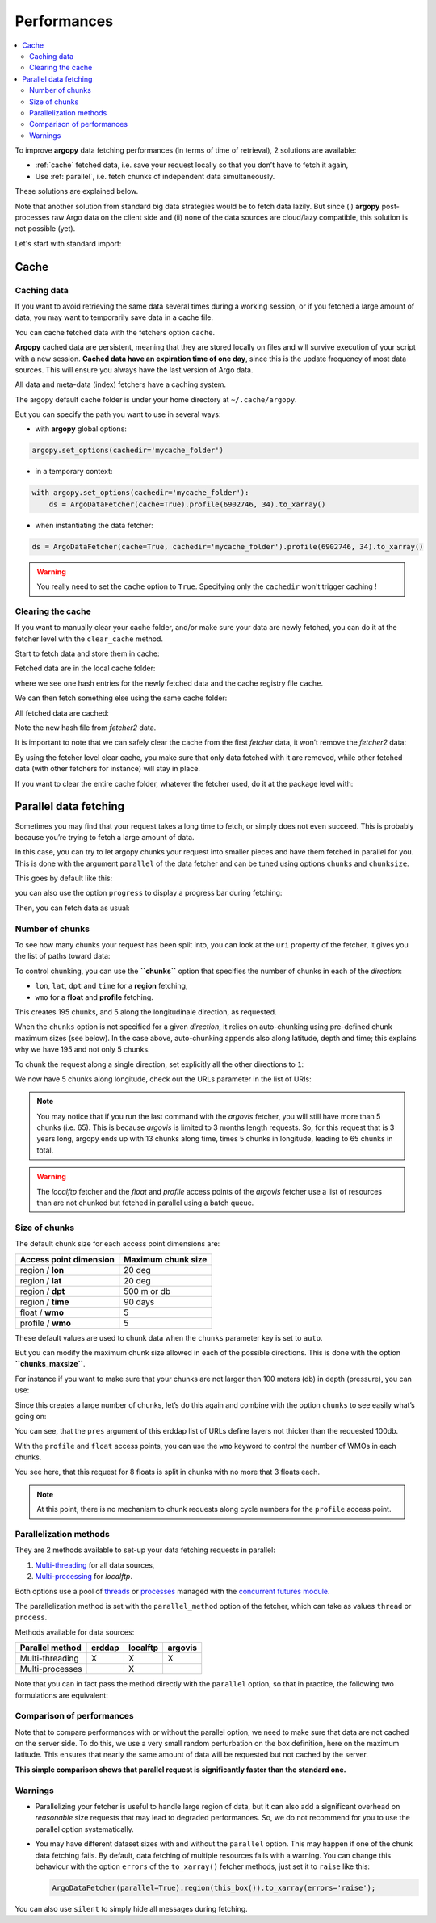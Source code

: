Performances
============

.. contents::
   :local:

To improve **argopy** data fetching performances (in terms of time of
retrieval), 2 solutions are available:

-  :ref:`cache` fetched data, i.e. save your request locally so that you don’t have to fetch it again,
-  Use :ref:`parallel`, i.e. fetch chunks of independent data simultaneously.

These solutions are explained below.

Note that another solution from standard big data strategies would be to
fetch data lazily. But since (i) **argopy** post-processes raw Argo data
on the client side and (ii) none of the data sources are cloud/lazy
compatible, this solution is not possible (yet).

Let's start with standard import:

.. ipython:: python
    :okwarning:

    import argopy
    from argopy import DataFetcher as ArgoDataFetcher

Cache
-----

Caching data
~~~~~~~~~~~~

If you want to avoid retrieving the same data several times during a
working session, or if you fetched a large amount of data, you may want
to temporarily save data in a cache file.

You can cache fetched data with the fetchers option ``cache``.

**Argopy** cached data are persistent, meaning that they are stored
locally on files and will survive execution of your script with a new
session. **Cached data have an expiration time of one day**, since this
is the update frequency of most data sources. This will ensure you
always have the last version of Argo data.

All data and meta-data (index) fetchers have a caching system.

The argopy default cache folder is under your home directory at
``~/.cache/argopy``.

But you can specify the path you want to use in several ways:

-  with **argopy** global options:

.. code:: python

   argopy.set_options(cachedir='mycache_folder')

-  in a temporary context:

.. code:: python

   with argopy.set_options(cachedir='mycache_folder'):
       ds = ArgoDataFetcher(cache=True).profile(6902746, 34).to_xarray()

-  when instantiating the data fetcher:

.. code:: python

   ds = ArgoDataFetcher(cache=True, cachedir='mycache_folder').profile(6902746, 34).to_xarray()

.. warning::

  You really need to set the ``cache`` option to ``True``. Specifying only the ``cachedir`` won't trigger caching !

Clearing the cache
~~~~~~~~~~~~~~~~~~

If you want to manually clear your cache folder, and/or make sure your
data are newly fetched, you can do it at the fetcher level with the
``clear_cache`` method.

Start to fetch data and store them in cache:

.. ipython:: python
    :okwarning:

   fetcher = ArgoDataFetcher(cache=True, cachedir='mycache_folder').profile(6902746, 34)
   fetcher.to_xarray();

Fetched data are in the local cache folder:

.. ipython:: python
    :okwarning:

   import os
   os.listdir('mycache_folder')

where we see one hash entries for the newly fetched data and the cache
registry file ``cache``.

We can then fetch something else using the same cache folder:

.. ipython:: python
    :okwarning:

   fetcher2 = ArgoDataFetcher(cache=True, cachedir='mycache_folder').profile(1901393, 1)
   fetcher2.to_xarray();

All fetched data are cached:

.. ipython:: python
    :okwarning:

   os.listdir('mycache_folder')

Note the new hash file from *fetcher2* data.

It is important to note that we can safely clear the cache from the
first *fetcher* data, it won’t remove the *fetcher2* data:

.. ipython:: python
    :okwarning:

   fetcher.clear_cache()
   os.listdir('mycache_folder')

By using the fetcher level clear cache, you make sure that only data
fetched with it are removed, while other fetched data (with other
fetchers for instance) will stay in place.

If you want to clear the entire cache folder, whatever the fetcher used,
do it at the package level with:

.. ipython:: python
    :okwarning:

   argopy.clear_cache()

.. _parallel:

Parallel data fetching
----------------------

Sometimes you may find that your request takes a long time to fetch, or
simply does not even succeed. This is probably because you’re trying to
fetch a large amount of data.

In this case, you can try to let argopy chunks your request into smaller
pieces and have them fetched in parallel for you. This is done with the
argument ``parallel`` of the data fetcher and can be tuned using options
``chunks`` and ``chunksize``.

This goes by default like this:

.. ipython:: python
    :okwarning:

    # Define a box to load (large enough to trigger chunking):
    box = [-60, -30, 40.0, 60.0, 0.0, 100.0, "2007-01-01", "2007-04-01"]
    
    # Instantiate a parallel fetcher:
    loader_par = ArgoDataFetcher(src='erddap', parallel=True).region(box)

you can also use the option ``progress`` to display a progress bar
during fetching:

.. ipython:: python
    :okwarning:

    loader_par = ArgoDataFetcher(src='erddap', parallel=True, progress=True).region(box)
    loader_par

Then, you can fetch data as usual:

.. ipython:: python
    :okwarning:

    %%time
    ds = loader_par.to_xarray()

Number of chunks
~~~~~~~~~~~~~~~~

To see how many chunks your request has been split into, you can look at
the ``uri`` property of the fetcher, it gives you the list of paths
toward data:

.. ipython:: python
    :okwarning:

    for uri in loader_par.uri:
        print("http: ... ", "&".join(uri.split("&")[1:-2]))  # Display only the relevant part of each URLs of URI:

To control chunking, you can use the **``chunks``** option that
specifies the number of chunks in each of the *direction*:

-  ``lon``, ``lat``, ``dpt`` and ``time`` for a **region** fetching,
-  ``wmo`` for a **float** and **profile** fetching.

.. ipython:: python
    :okwarning:

    # Create a large box:
    box = [-60, 0, 0.0, 60.0, 0.0, 500.0, "2007", "2010"]
    
    # Init a parallel fetcher:
    loader_par = ArgoDataFetcher(src='erddap', 
                                 parallel=True, 
                                 chunks={'lon': 5}).region(box)
    # Check number of chunks:
    len(loader_par.uri)

This creates 195 chunks, and 5 along the longitudinale direction, as
requested.

When the ``chunks`` option is not specified for a given *direction*, it
relies on auto-chunking using pre-defined chunk maximum sizes (see
below). In the case above, auto-chunking appends also along latitude,
depth and time; this explains why we have 195 and not only 5 chunks.

To chunk the request along a single direction, set explicitly all the
other directions to ``1``:

.. ipython:: python
    :okwarning:

    # Init a parallel fetcher:
    loader_par = ArgoDataFetcher(src='erddap', 
                                 parallel=True, 
                                 chunks={'lon': 5, 'lat':1, 'dpt':1, 'time':1}).region(box)
    
    # Check number of chunks:
    len(loader_par.uri)

We now have 5 chunks along longitude, check out the URLs parameter in
the list of URIs:

.. ipython:: python
    :okwarning:

    for uri in loader_par.uri:
        print("&".join(uri.split("&")[1:-2])) # Display only the relevant URL part

.. note::
    You may notice that if you run the last command with the `argovis` fetcher, you will still have more than 5 chunks (i.e. 65). This is because `argovis` is limited to 3 months length requests. So, for this request that is 3 years long, argopy ends up with 13 chunks along time, times 5 chunks in longitude, leading to 65 chunks in total.

.. warning::
    The `localftp` fetcher and the `float` and `profile` access points of the `argovis` fetcher use a list of resources than are not chunked but fetched in parallel using a batch queue.

Size of chunks
~~~~~~~~~~~~~~

The default chunk size for each access point dimensions are:

====================== ==================
Access point dimension Maximum chunk size
====================== ==================
region / **lon**       20 deg
region / **lat**       20 deg
region / **dpt**       500 m or db
region / **time**      90 days
float / **wmo**        5
profile / **wmo**      5
====================== ==================

These default values are used to chunk data when the ``chunks``
parameter key is set to ``auto``.

But you can modify the maximum chunk size allowed in each of the
possible directions. This is done with the option
**``chunks_maxsize``**.

For instance if you want to make sure that your chunks are not larger
then 100 meters (db) in depth (pressure), you can use:

.. ipython:: python
    :okwarning:

    # Create a large box:
    box = [-60, -10, 40.0, 60.0, 0.0, 500.0, "2007", "2010"]
    
    # Init a parallel fetcher:
    loader_par = ArgoDataFetcher(src='erddap', 
                                 parallel=True, 
                                 chunks_maxsize={'dpt': 100}).region(box)
    # Check number of chunks:
    len(loader_par.uri)

Since this creates a large number of chunks, let’s do this again and
combine with the option ``chunks`` to see easily what’s going on:

.. ipython:: python
    :okwarning:

    # Init a parallel fetcher with chunking along the vertical axis alone:
    loader_par = ArgoDataFetcher(src='erddap', 
                                 parallel=True, 
                                 chunks_maxsize={'dpt': 100},
                                 chunks={'lon':1, 'lat':1, 'dpt':'auto', 'time':1}).region(box)
    
    for uri in loader_par.uri:
        print("http: ... ", "&".join(uri.split("&")[1:-2])) # Display only the relevant URL part


You can see, that the ``pres`` argument of this erddap list of URLs
define layers not thicker than the requested 100db.

With the ``profile`` and ``float`` access points, you can use the
``wmo`` keyword to control the number of WMOs in each chunks.

.. ipython:: python
    :okwarning:

    WMO_list = [6902766, 6902772, 6902914, 6902746, 6902916, 6902915, 6902757, 6902771]
    
    # Init a parallel fetcher with chunking along the list of WMOs:
    loader_par = ArgoDataFetcher(src='erddap', 
                                 parallel=True, 
                                 chunks_maxsize={'wmo': 3}).float(WMO_list)
    
    for uri in loader_par.uri:
        print("http: ... ", "&".join(uri.split("&")[1:-2])) # Display only the relevant URL part


You see here, that this request for 8 floats is split in chunks with no
more that 3 floats each.

.. note::
    At this point, there is no mechanism to chunk requests along cycle numbers for the ``profile`` access point.

Parallelization methods
~~~~~~~~~~~~~~~~~~~~~~~

They are 2 methods available to set-up your data fetching requests in
parallel:

1. `Multi-threading <https://en.wikipedia.org/wiki/Multithreading_(computer_architecture)>`__
   for all data sources,
2. `Multi-processing <https://en.wikipedia.org/wiki/Multiprocessing>`__
   for *localftp*.

Both options use a pool of
`threads <https://docs.python.org/3/library/concurrent.futures.html#concurrent.futures.ThreadPoolExecutor>`__
or
`processes <https://docs.python.org/3/library/concurrent.futures.html#concurrent.futures.ProcessPoolExecutor>`__
managed with the `concurrent futures
module <https://docs.python.org/3/library/concurrent.futures.html#module-concurrent.futures>`__.

The parallelization method is set with the ``parallel_method`` option of
the fetcher, which can take as values ``thread`` or ``process``.

Methods available for data sources:

=================== ====== ======== =======
**Parallel method** erddap localftp argovis
=================== ====== ======== =======
Multi-threading     X      X        X
Multi-processes            X        
=================== ====== ======== =======

Note that you can in fact pass the method directly with the ``parallel``
option, so that in practice, the following two formulations are
equivalent:

.. ipython:: python
    :okwarning:

   ArgoDataFetcher(parallel=True, parallel_method='thread')
   ArgoDataFetcher(parallel='thread')

Comparison of performances
~~~~~~~~~~~~~~~~~~~~~~~~~~

Note that to compare performances with or without the parallel option,
we need to make sure that data are not cached on the server side. To do
this, we use a very small random perturbation on the box definition,
here on the maximum latitude. This ensures that nearly the same amount of data
will be requested but not cached by the server.

.. ipython:: python
    :okwarning:

    def this_box():
        return [-60, 0, 
               20.0, 60.0 + np.random.randint(0,100,1)[0]/1000, 
               0.0, 500.0, 
               "2007", "2009"]

.. ipython:: python
    :okwarning:

    %%time
    b1 = this_box()
    f1 = ArgoDataFetcher(src='argovis', parallel=False).region(b1)
    ds1 = f1.to_xarray()

.. ipython:: python
    :okwarning:

    %%time
    b2 = this_box()
    f2 = ArgoDataFetcher(src='argovis', parallel=True).region(b2)
    ds2 = f2.to_xarray()

**This simple comparison shows that parallel request is significantly
faster than the standard one.**

Warnings
~~~~~~~~

-  Parallelizing your fetcher is useful to handle large region of data,
   but it can also add a significant overhead on *reasonable* size
   requests that may lead to degraded performances. So, we do not
   recommend for you to use the parallel option systematically.

-  You may have different dataset sizes with and without the
   ``parallel`` option. This may happen if one of the chunk data
   fetching fails. By default, data fetching of multiple resources fails
   with a warning. You can change this behaviour with the option
   ``errors`` of the ``to_xarray()`` fetcher methods, just set it to
   ``raise`` like this:

   .. code:: python

      ArgoDataFetcher(parallel=True).region(this_box()).to_xarray(errors='raise');

You can also use ``silent`` to simply hide all messages during fetching.
